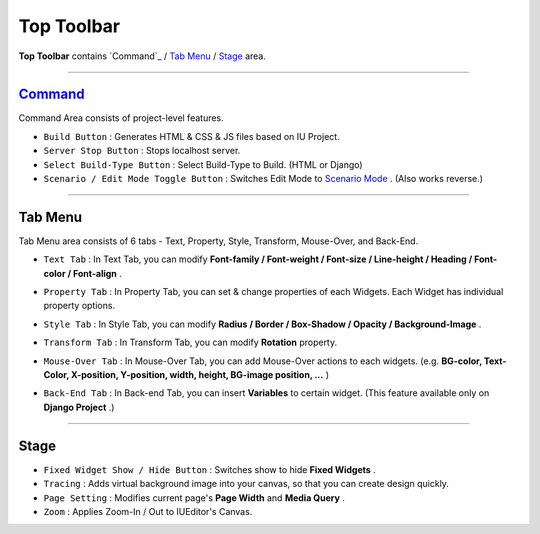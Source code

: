 .. _Command : #command
.. _Tab Menu : #tab-menu
.. _Stage : #stage
.. _Scenario Mode : ./advanced_scenario_mode.html


Top Toolbar
===========


.. image:: resource/iu_manual_top_toolbar.png

**Top Toolbar** contains `Command`_ / `Tab Menu`_ / `Stage`_ area. 


----------


.. image:: resource/iu_manual_top_toolbar_command.png


`Command <page.html#Command>`_
------------------------------

Command Area consists of project-level features.

* ``Build Button`` : Generates  HTML & CSS & JS files based on IU Project.
* ``Server Stop Button`` : Stops localhost server.
* ``Select Build-Type Button`` : Select Build-Type to Build. (HTML or Django)
* ``Scenario / Edit Mode Toggle Button`` : Switches Edit Mode to `Scenario Mode`_ . (Also works reverse.)




----------


Tab Menu
--------

Tab Menu area consists of 6 tabs - Text, Property, Style, Transform, Mouse-Over, and Back-End.



.. image:: resource/iu_manual_top_toolbar_tab01_text.png

* ``Text Tab`` : In Text Tab, you can modify **Font-family / Font-weight / Font-size / Line-height / Heading / Font-color / Font-align** .



.. image:: resource/iu_manual_top_toolbar_tab02_property.png

* ``Property Tab`` : In Property Tab, you can set & change properties of each Widgets. Each Widget has individual property options.


.. image:: resource/iu_manual_top_toolbar_tab03_style.png

* ``Style Tab`` : In Style Tab, you can modify **Radius / Border / Box-Shadow / Opacity / Background-Image** .


.. image:: resource/iu_manual_top_toolbar_tab04_transform.png

* ``Transform Tab`` : In Transform Tab, you can modify **Rotation** property.



.. image:: resource/iu_manual_top_toolbar_tab05_mouse_over.png

* ``Mouse-Over Tab`` : In Mouse-Over Tab, you can add Mouse-Over actions to each widgets. (e.g. **BG-color, Text-Color, X-position, Y-position, width, height, BG-image position, ...** )



.. image:: resource/iu_manual_top_toolbar_tab06_backend.png

* ``Back-End Tab`` : In Back-end Tab, you can insert **Variables** to certain widget. (This feature available only on **Django Project** .)




----------

.. image:: resource/iu_manual_top_toolbar_TQZ.png


Stage
----------

* ``Fixed Widget Show / Hide Button`` : Switches show to hide **Fixed Widgets** .
* ``Tracing`` : Adds virtual background image into your canvas, so that you can create design quickly.
* ``Page Setting`` : Modifies current page's **Page Width** and **Media Query** .
* ``Zoom`` : Applies Zoom-In / Out to IUEditor's Canvas.


